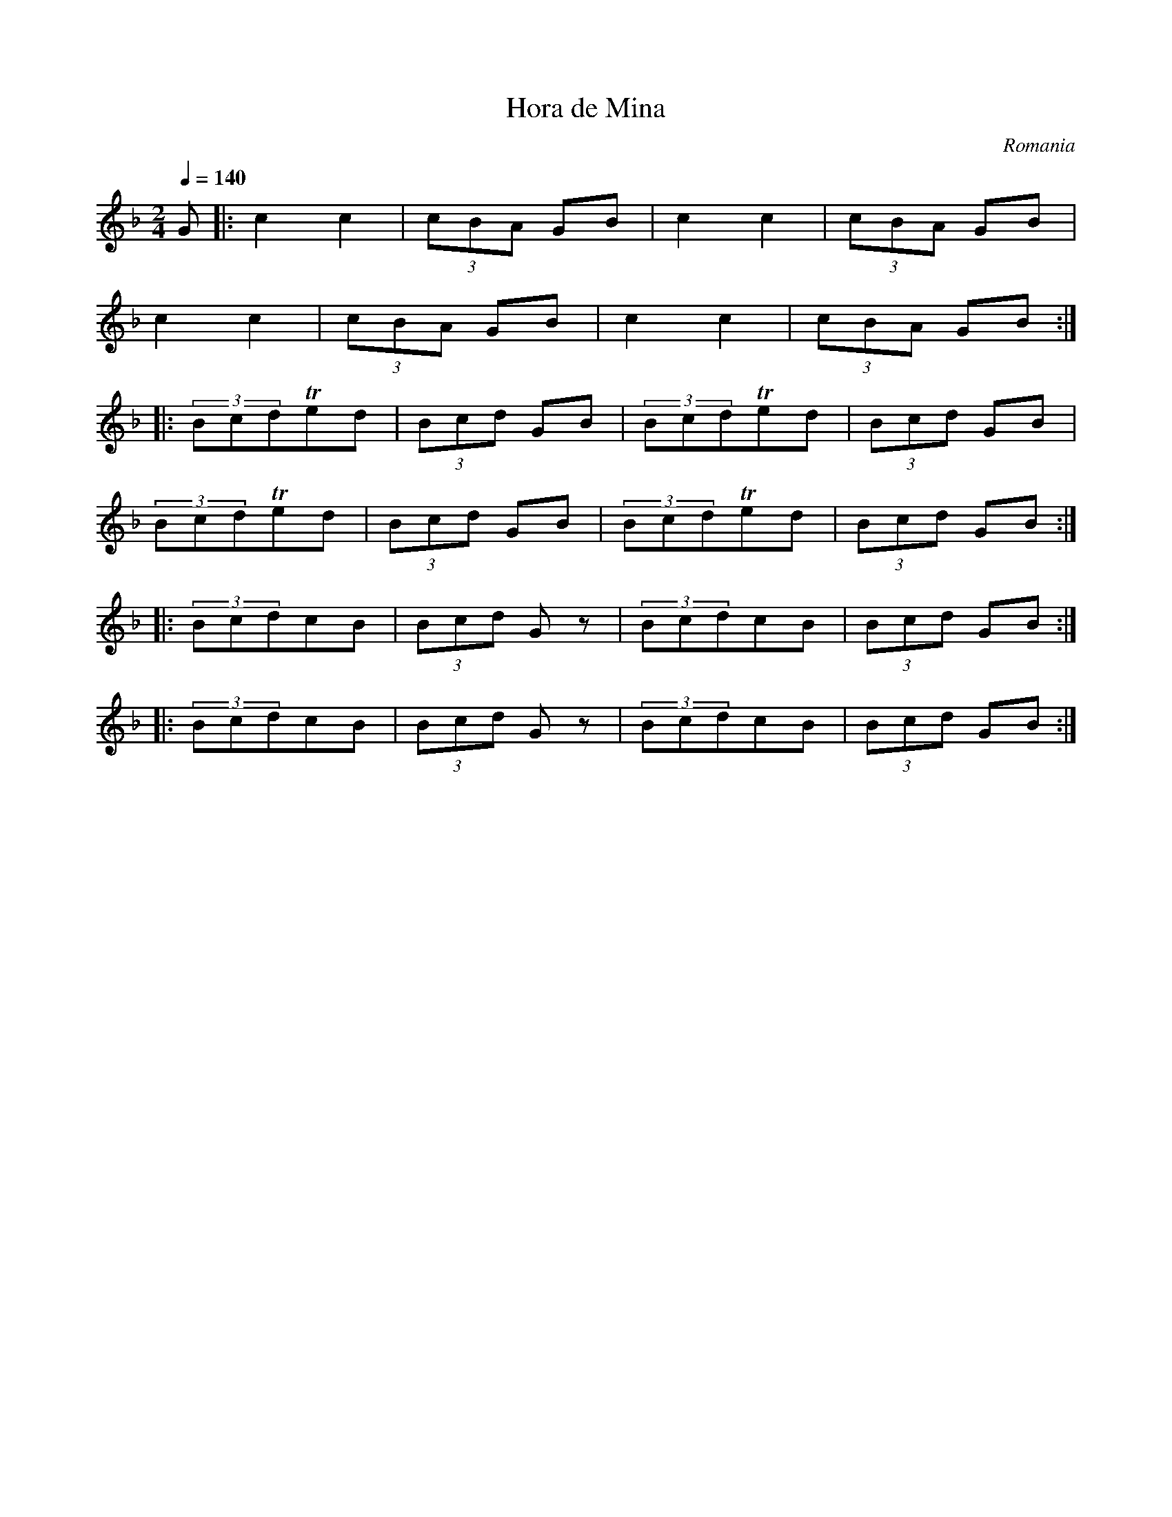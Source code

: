 X: 149
T: Hora de Mina
O: Romania
S: Mihai & Alexandru David, Gypsy Camp vol. 3
F: http://www.youtube.com/watch?v=p-N4fxEfoY0
M: 2/4
L: 1/8
K: Gdor
Q:1/4=140
G\
%%MIDI drone 109 67 67 50 50
%%MIDI droneon
%%MIDI drum dzdzdzdz 39 38 37 40 70 50 60 50
%%MIDI drumon
%%MIDI program 41
|: c2 c2   |(3cBA GB|c2 c2   |(3cBA GB |
   c2 c2   |(3cBA GB|c2 c2   |(3cBA GB :|
%%MIDI program 111
|: (3BcdTed|(3Bcd GB|(3BcdTed|(3Bcd GB |
   (3BcdTed|(3Bcd GB|(3BcdTed|(3Bcd GB :|
|: (3BcdcB |(3Bcd Gz|(3BcdcB |(3Bcd GB :|
|: (3BcdcB |(3Bcd Gz|(3BcdcB |(3Bcd GB :|
%%MIDI droneoff
%%MIDI drumoff

